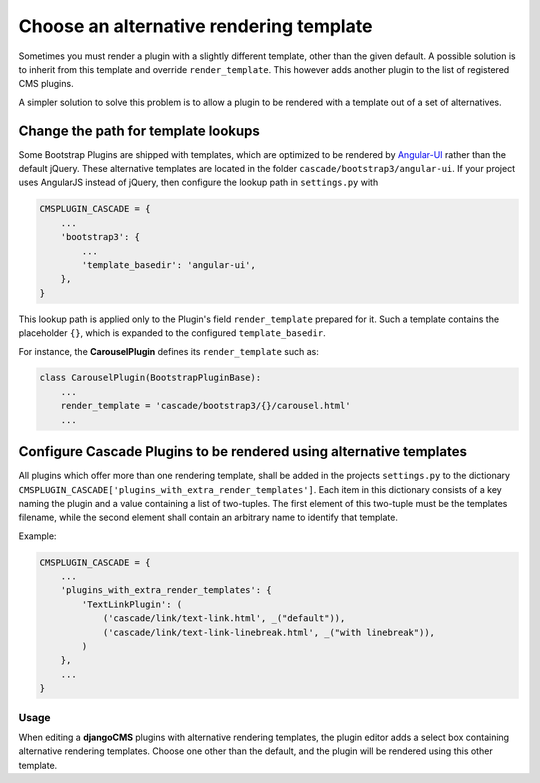 .. render-template:

========================================
Choose an alternative rendering template
========================================

Sometimes you must render a plugin with a slightly different template, other than the given default.
A possible solution is to inherit from this template and override ``render_template``. This however
adds another plugin to the list of registered CMS plugins.

A simpler solution to solve this problem is to allow a plugin to be rendered with a template out of
a set of alternatives.


Change the path for template lookups
====================================

Some Bootstrap Plugins are shipped with templates, which are optimized to be rendered by Angular-UI_
rather than the default jQuery. These alternative templates are located in the folder
``cascade/bootstrap3/angular-ui``. If your project uses AngularJS instead of jQuery, then configure
the lookup path in ``settings.py`` with

.. code-block:: python

	CMSPLUGIN_CASCADE = {
	    ...
	    'bootstrap3': {
	        ...
	        'template_basedir': 'angular-ui',
	    },
	}

This lookup path is applied only to the Plugin's field ``render_template`` prepared for it. Such a
template contains the placeholder ``{}``, which is expanded to the configured ``template_basedir``.

For instance, the **CarouselPlugin** defines its ``render_template`` such as:

.. code-block:: python

	class CarouselPlugin(BootstrapPluginBase):
	    ...
	    render_template = 'cascade/bootstrap3/{}/carousel.html'
	    ...

.. _Angular-UI: http://angular-ui.github.io/bootstrap/versioned-docs/0.13.4/


Configure Cascade Plugins to be rendered using alternative templates
====================================================================

All plugins which offer more than one rendering template, shall be added in the projects
``settings.py`` to the dictionary ``CMSPLUGIN_CASCADE['plugins_with_extra_render_templates']``.
Each item in this dictionary consists of a key naming the plugin and a value containing a list of
two-tuples. The first element of this two-tuple must be the templates filename, while the second
element shall contain an arbitrary name to identify that template.

Example:

.. code-block:: python

	CMSPLUGIN_CASCADE = {
	    ...
	    'plugins_with_extra_render_templates': {
	        'TextLinkPlugin': (
	            ('cascade/link/text-link.html', _("default")),
	            ('cascade/link/text-link-linebreak.html', _("with linebreak")),
	        )
	    },
	    ...
	}


Usage
-----

When editing a **djangoCMS** plugins with alternative rendering templates, the plugin editor
adds a select box containing alternative rendering templates. Choose one other than the default,
and the plugin will be rendered using this other template.
